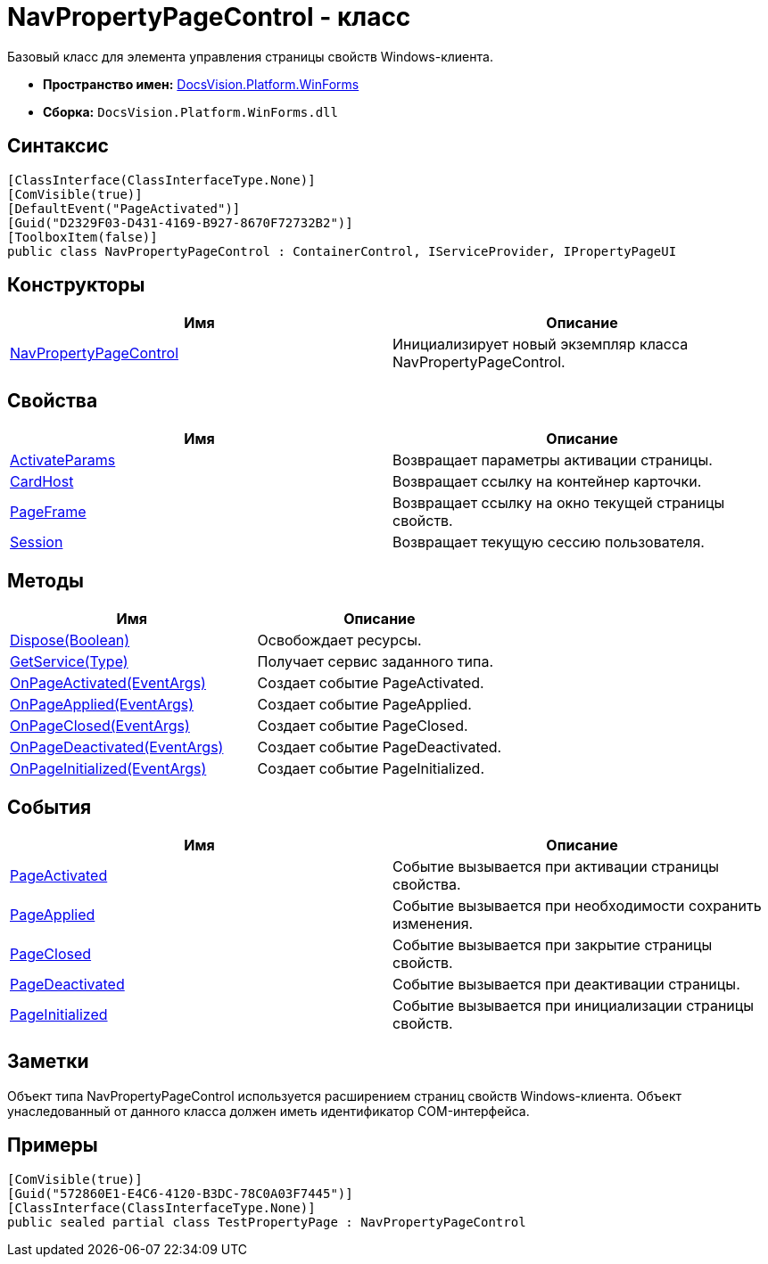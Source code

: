= NavPropertyPageControl - класс

Базовый класс для элемента управления страницы свойств Windows-клиента.

* *Пространство имен:* xref:api/DocsVision/Platform/WinForms/WinForms_NS.adoc[DocsVision.Platform.WinForms]
* *Сборка:* `DocsVision.Platform.WinForms.dll`

== Синтаксис

[source,csharp]
----
[ClassInterface(ClassInterfaceType.None)]
[ComVisible(true)]
[DefaultEvent("PageActivated")]
[Guid("D2329F03-D431-4169-B927-8670F72732B2")]
[ToolboxItem(false)]
public class NavPropertyPageControl : ContainerControl, IServiceProvider, IPropertyPageUI
----

== Конструкторы

[cols=",",options="header"]
|===
|Имя |Описание
|xref:api/DocsVision/Platform/WinForms/NavPropertyPageControl_CT.adoc[NavPropertyPageControl] |Инициализирует новый экземпляр класса NavPropertyPageControl.
|===

== Свойства

[cols=",",options="header"]
|===
|Имя |Описание
|xref:api/DocsVision/Platform/WinForms/NavPropertyPageControl.ActivateParams_PR.adoc[ActivateParams] |Возвращает параметры активации страницы.
|xref:api/DocsVision/Platform/WinForms/NavPropertyPageControl.CardHost_PR.adoc[CardHost] |Возвращает ссылку на контейнер карточки.
|xref:api/DocsVision/Platform/WinForms/NavPropertyPageControl.PageFrame_PR.adoc[PageFrame] |Возвращает ссылку на окно текущей страницы свойств.
|xref:api/DocsVision/Platform/WinForms/NavPropertyPageControl.Session_PR.adoc[Session] |Возвращает текущую сессию пользователя.
|===

== Методы

[cols=",",options="header"]
|===
|Имя |Описание
|xref:api/DocsVision/Platform/WinForms/NavPropertyPageControl.Dispose_MT.adoc[Dispose(Boolean)] |Освобождает ресурсы.
|xref:api/DocsVision/Platform/WinForms/NavPropertyPageControl.GetService_MT.adoc[GetService(Type)] |Получает сервис заданного типа.
|xref:api/DocsVision/Platform/WinForms/NavPropertyPageControl.OnPageActivated_MT.adoc[OnPageActivated(EventArgs)] |Создает событие PageActivated.
|xref:api/DocsVision/Platform/WinForms/NavPropertyPageControl.OnPageApplied_MT.adoc[OnPageApplied(EventArgs)] |Создает событие PageApplied.
|xref:api/DocsVision/Platform/WinForms/NavPropertyPageControl.OnPageClosed_MT.adoc[OnPageClosed(EventArgs)] |Создает событие PageClosed.
|xref:api/DocsVision/Platform/WinForms/NavPropertyPageControl.OnPageDeactivated_MT.adoc[OnPageDeactivated(EventArgs)] |Создает событие PageDeactivated.
|xref:api/DocsVision/Platform/WinForms/NavPropertyPageControl.OnPageInitialized_MT.adoc[OnPageInitialized(EventArgs)] |Создает событие PageInitialized.
|===

== События

[cols=",",options="header"]
|===
|Имя |Описание
|xref:api/DocsVision/Platform/WinForms/NavPropertyPageControl.PageActivated_EV.adoc[PageActivated] |Событие вызывается при активации страницы свойства.
|xref:api/DocsVision/Platform/WinForms/NavPropertyPageControl.PageApplied_EV.adoc[PageApplied] |Событие вызывается при необходимости сохранить изменения.
|xref:api/DocsVision/Platform/WinForms/NavPropertyPageControl.PageClosed_EV.adoc[PageClosed] |Событие вызывается при закрытие страницы свойств.
|xref:api/DocsVision/Platform/WinForms/NavPropertyPageControl.PageDeactivated_EV.adoc[PageDeactivated] |Событие вызывается при деактивации страницы.
|xref:api/DocsVision/Platform/WinForms/NavPropertyPageControl.PageInitialized_EV.adoc[PageInitialized] |Событие вызывается при инициализации страницы свойств.
|===

== Заметки

Объект типа NavPropertyPageControl используется расширением страниц свойств Windows-клиента. Объект унаследованный от данного класса должен иметь идентификатор COM-интерфейса.

== Примеры

[source,csharp]
----
[ComVisible(true)]
[Guid("572860E1-E4C6-4120-B3DC-78C0A03F7445")]
[ClassInterface(ClassInterfaceType.None)]
public sealed partial class TestPropertyPage : NavPropertyPageControl
----




